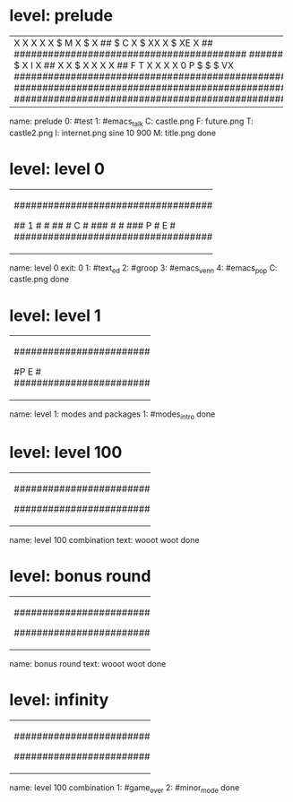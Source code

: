 * level: prelude
+---------------------------------------------------------------------+
|X                                                                    |
|X                                                                    |
|X                                                                    |
|X                                                                    |
|X                $                            M                      |
|X             $                                                      |
|X           ##    $               C                                  |
|X         $                      XX                                  |
|X                  $             XE                                  |
|X       ##        #########################################  ########|
|X    $                                                               |
|X                                                                    |
|X   ##                                                               |
|X       $                                                            |
|X                                                                    |
|X       ##                                                           |
|X    $                                                               |
|X                                                           I        |
|X   ##                                                              X|
|X $                                                                 X|
|X                                                                   X|
|X ##                      F                                 T       X|
|X                                                                   X|
|X                     0   P   $    $    $                          VX|
|#####################################################################|
|#####################################################################|
|#####################################################################|
+---------------------------------------------------------------------+
name: prelude
0: #test
1: #emacs_talk
C: castle.png
F: future.png
T: castle2.png
I: internet.png sine 10 900
M: title.png
done

* level: level 0
+---------------------------------------------------+
|###################################################|
|#                                   2            ##|
|#                                                ##|
|#                           3                     #|
|#                                              #  #|
|#                                 #####        #  #|
|#                                              #  #|
|#                   4     ####X                #  #|
|#                                             #   #|
|#                                            #    #|
|#                                            #    #|
|#                 #####X                    #     #|
|#                                           #     #|
|#                   #                      #      #|
|#                   #                             #|
|#  ################## #####################  ######|
|#      #                                          #|
|## 1   #                                          #|
|##     #   C                                      #|
|###    #                                          #|
|### P  #   E                                      #|
|###################################################|
+---------------------------------------------------+
name: level 0
exit: 0
1: #text_ed
2: #groop
3: #emacs_venn
4: #emacs_pop
C: castle.png
done

* level: level 1
+-----------------------------------+
|###################################|
|#               ##                #|
|#               ##                #|
|#        1      ##                #|
|#               ##                #|
|#               ##                #|
|#P           E                    #|
|###################################|
+-----------------------------------+
name: level 1: modes and packages
1: #modes_intro
done

* level: level 100
+-----------------------------------+
|###################################|
|#     P          ##               #|
|#               ##                #|
|#               ##                #|
|#               ##                #|
|#               ##                #|
|#           E                     #|
|###################################|
+-----------------------------------+
name: level 100 combination
text: wooot woot
done

* level: bonus round
+-----------------------------------+
|###################################|
|#               ##                #|
|#               ##                #|
|#               ##                #|
|#               ##                #|
|#               ##   P            #|
|#           E                     #|
|###################################|
+-----------------------------------+
name: bonus round
text: wooot woot
done

* level: infinity
+-----------------------------------+
|###################################|
|#               ##                #|
|#               ##                #|
|#               ##                #|
|#               ##                #|
|#  P            ##                #|
|#       2   1                   E #|
|###################################|
+-----------------------------------+
name: level 100 combination
1: #game_over
2: #minor_mode
done
